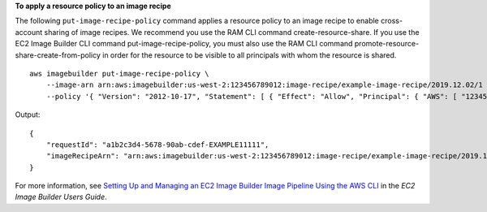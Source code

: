 **To apply a resource policy to an image recipe**

The following ``put-image-recipe-policy`` command applies a resource policy to an image recipe to enable cross-account sharing of image recipes. We recommend you use the RAM CLI command create-resource-share. If you use the EC2 Image Builder CLI command put-image-recipe-policy, you must also use the RAM CLI command promote-resource-share-create-from-policy in order for the resource to be visible to all principals with whom the resource is shared. ::

    aws imagebuilder put-image-recipe-policy \
        --image-arn arn:aws:imagebuilder:us-west-2:123456789012:image-recipe/example-image-recipe/2019.12.02/1 \
        --policy '{ "Version": "2012-10-17", "Statement": [ { "Effect": "Allow", "Principal": { "AWS": [ "123456789012" ] }, "Action": [ "imagebuilder:GetImageRecipe", "imagebuilder:ListImageRecipes" ], "Resource": [ "arn:aws:imagebuilder:us-west-2:123456789012:image-recipe/example-image-recipe/2019.12.02/1" ] } ] }' 

Output::

    {
        "requestId": "a1b2c3d4-5678-90ab-cdef-EXAMPLE11111",
        "imageRecipeArn": "arn:aws:imagebuilder:us-west-2:123456789012:image-recipe/example-image-recipe/2019.12.02/1"
    }

For more information, see `Setting Up and Managing an EC2 Image Builder Image Pipeline Using the AWS CLI <https://docs.aws.amazon.com/imagebuilder/latest/userguide/managing-image-builder-cli.html>`__ in the *EC2 Image Builder Users Guide*.
